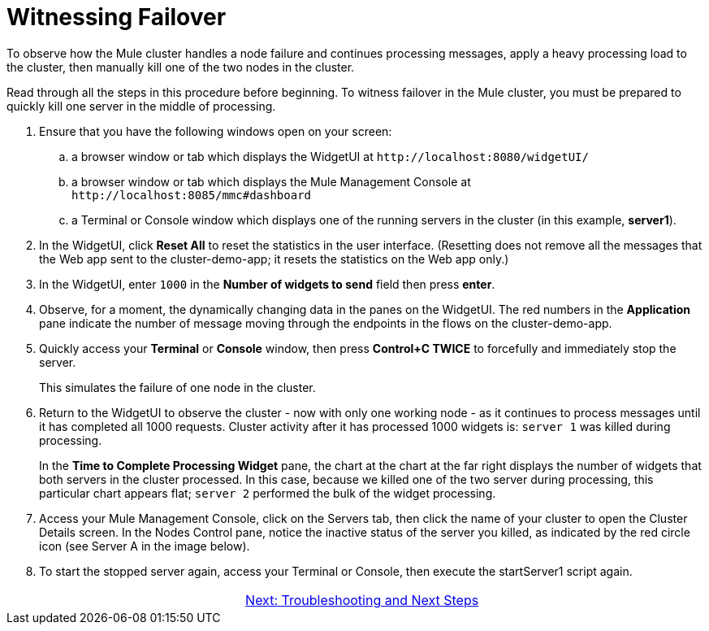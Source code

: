 = Witnessing Failover

To observe how the Mule cluster handles a node failure and continues processing messages, apply a heavy processing load to the cluster, then manually kill one of the two nodes in the cluster.

Read through all the steps in this procedure before beginning. To witness failover in the Mule cluster, you must be prepared to quickly kill one server in the middle of processing.

. Ensure that you have the following windows open on your screen:
.. a browser window or tab which displays the WidgetUI at `+http://localhost:8080/widgetUI/+`
.. a browser window or tab which displays the Mule Management Console at `+http://localhost:8085/mmc#dashboard+`
.. a Terminal or Console window which displays one of the running servers in the cluster (in this example, *server1*).
. In the WidgetUI, click *Reset All* to reset the statistics in the user interface. (Resetting does not remove all the messages that the Web app sent to the cluster-demo-app; it resets the statistics on the Web app only.)
. In the WidgetUI, enter `1000` in the *Number of widgets to send* field then press *enter*.
. Observe, for a moment, the dynamically changing data in the panes on the WidgetUI. The red numbers in the *Application* pane indicate the number of message moving through the endpoints in the flows on the cluster-demo-app.
. Quickly access your *Terminal* or *Console* window, then press *Control+C TWICE* to forcefully and immediately stop the server.
+
This simulates the failure of one node in the cluster.
+
. Return to the WidgetUI to observe the cluster - now with only one working node - as it continues to process messages until it has completed all 1000 requests. Cluster activity after it has processed 1000 widgets is: `server 1` was killed during processing.
+
In the *Time to Complete Processing Widget* pane, the chart at the chart at the far right displays the number of widgets that both servers in the cluster processed. In this case, because we killed one of the two server during processing, this particular chart appears flat; `server 2` performed the bulk of the widget processing.
+
. Access  your Mule Management Console, click on the Servers tab, then click the name of your cluster to open the Cluster Details screen. In the Nodes Control pane, notice the inactive status of the server you killed, as indicated by the red circle icon (see Server A in the image below).
+
. To start the stopped server again, access your Terminal or Console, then execute the startServer1 script again.

[cols="2*",frame=none,grid=none]
|===
| >|link:/mule-user-guide/v/3.3/6-troubleshooting-and-next-steps[Next: Troubleshooting and Next Steps]
|===
